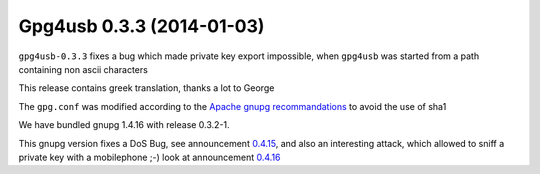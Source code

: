 ﻿

.. index::
   pair: Gpg4usb; 0.3.3

.. _gpg4_usb_0.3.3:

========================================
Gpg4usb 0.3.3  (2014-01-03)
========================================


``gpg4usb-0.3.3`` fixes a bug which made private key export impossible, when 
``gpg4usb`` was started from a path containing non ascii characters

This release contains greek translation, thanks a lot to George

The ``gpg.conf`` was modified according to the `Apache gnupg recommandations`_ to avoid 
the use of sha1

We have bundled gnupg 1.4.16 with release 0.3.2-1. 

This gnupg version fixes a DoS Bug, see announcement 0.4.15_, and also an interesting 
attack, which allowed to sniff a private key with a mobilephone ;-) look at 
announcement 0.4.16_


.. _`Apache gnupg recommandations`:  https://www.apache.org/dev/openpgp.html#sha1

.. _0.4.15:  http://lists.gnupg.org/pipermail/gnupg-announce/2013q4/000334.html

.. _0.4.16:  http://lists.gnupg.org/pipermail/gnupg-announce/2013q4/000337.html
